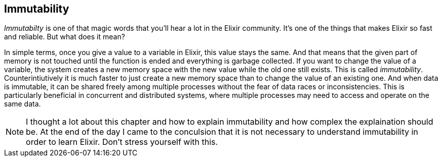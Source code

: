 [[immutability]]
## Immutability
indexterm:[Elixir,Immutability]

_Immutabilty_ is one of that magic words that you'll hear a lot in the Elixir
community. It's one of the things that makes Elixir so fast and reliable. But
what does it mean?

In simple terms, once you give a value to a variable in Elixir, this value stays
the same. And that means that the given part of memory is not touched until the
function is ended and everything is garbage collected. If you want to change the
value of a variable, the system creates a new memory space with the new value
while the old one still exists. This is called _immutability_.
Counterintiutively it is much faster to just create a new memory space than to
change the value of an existing one. And when data is immutable, it can be
shared freely among multiple processes without the fear of data races or
inconsistencies. This is particularly beneficial in concurrent and distributed
systems, where multiple processes may need to access and operate on the same
data.

NOTE: I thought a lot about this chapter and how to explain immutability and how
complex the explaination should be. At the end of the day I came to the
conculsion that it is not necessary to understand immutability in order to learn
Elixir. Don't stress yourself with this.

